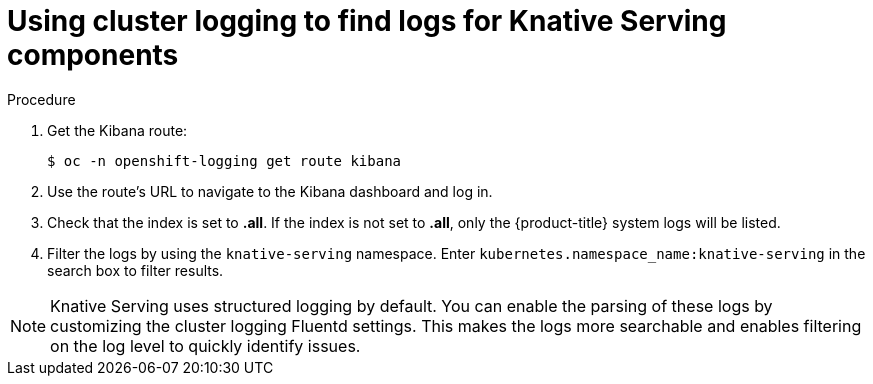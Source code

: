 // Module included in the following assemblies:
//
// * serverless/monitor/cluster-logging-serverless.adoc

:_content-type: PROCEDURE
[id="using-cluster-logging-to-find-logs-for-knative-serving-components_{context}"]
= Using cluster logging to find logs for Knative Serving components

.Procedure

. Get the Kibana route:
+
[source,terminal]
----
$ oc -n openshift-logging get route kibana
----

. Use the route's URL to navigate to the Kibana dashboard and log in.

. Check that the index is set to *.all*. If the index is not set to *.all*, only the {product-title} system logs will be listed.

. Filter the logs by using the `knative-serving` namespace. Enter `kubernetes.namespace_name:knative-serving` in the search box to filter results.

[NOTE]
====
Knative Serving uses structured logging by default. You can enable the parsing of these logs by customizing the cluster logging Fluentd settings. This makes the logs more searchable and enables filtering on the log level to quickly identify issues.
====
